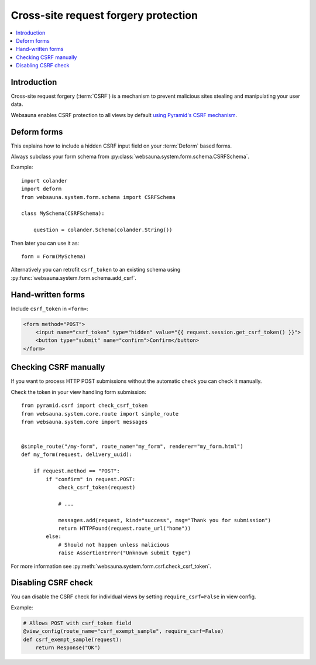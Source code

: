 =====================================
Cross-site request forgery protection
=====================================

.. contents:: :local:

Introduction
------------

Cross-site request forgery (:term:`CSRF`)  is a mechanism to prevent malicious sites stealing and manipulating your user data.

Websauna enables CSRF protection to all views by default `using Pyramid's CSRF mechanism <http://docs.pylonsproject.org/projects/pyramid/en/master/narr/sessions.html#preventing-cross-site-request-forgery-attacks>`_.

Deform forms
------------

This explains how to include a hidden CSRF input field on your :term:`Deform` based forms.

Always subclass your form schema from :py:class:`websauna.system.form.schema.CSRFSchema`.

Example::

    import colander
    import deform
    from websauna.system.form.schema import CSRFSchema

    class MySchema(CSRFSchema):

        question = colander.Schema(colander.String())

Then later you can use it as::

    form = Form(MySchema)


Alternatively you can retrofit ``csrf_token`` to an existing schema using :py:func:`websauna.system.form.schema.add_csrf`.

Hand-written forms
------------------

Include ``csrf_token`` in ``<form>``:

.. code-block:: html+jinja

    <form method="POST">
        <input name="csrf_token" type="hidden" value="{{ request.session.get_csrf_token() }}">
        <button type="submit" name="confirm">Confirm</button>
    </form>


Checking CSRF manually
----------------------

If you want to process HTTP POST submissions without the automatic check you can check it manually.

Check the token in your view handling form submission::

    from pyramid.csrf import check_csrf_token
    from websauna.system.core.route import simple_route
    from websauna.system.core import messages


    @simple_route("/my-form", route_name="my_form", renderer="my_form.html")
    def my_form(request, delivery_uuid):

        if request.method == "POST":
            if "confirm" in request.POST:
                check_csrf_token(request)

                # ...

                messages.add(request, kind="success", msg="Thank you for submission")
                return HTTPFound(request.route_url("home"))
            else:
                # Should not happen unless malicious
                raise AssertionError("Unknown submit type")

For more information see :py:meth:`websauna.system.form.csrf.check_csrf_token`.

Disabling CSRF check
--------------------

You can disable the CSRF check for individual views by setting ``require_csrf=False`` in view config.

Example:

.. code-block:: python

    # Allows POST with csrf_token field
    @view_config(route_name="csrf_exempt_sample", require_csrf=False)
    def csrf_exempt_sample(request):
        return Response("OK")

